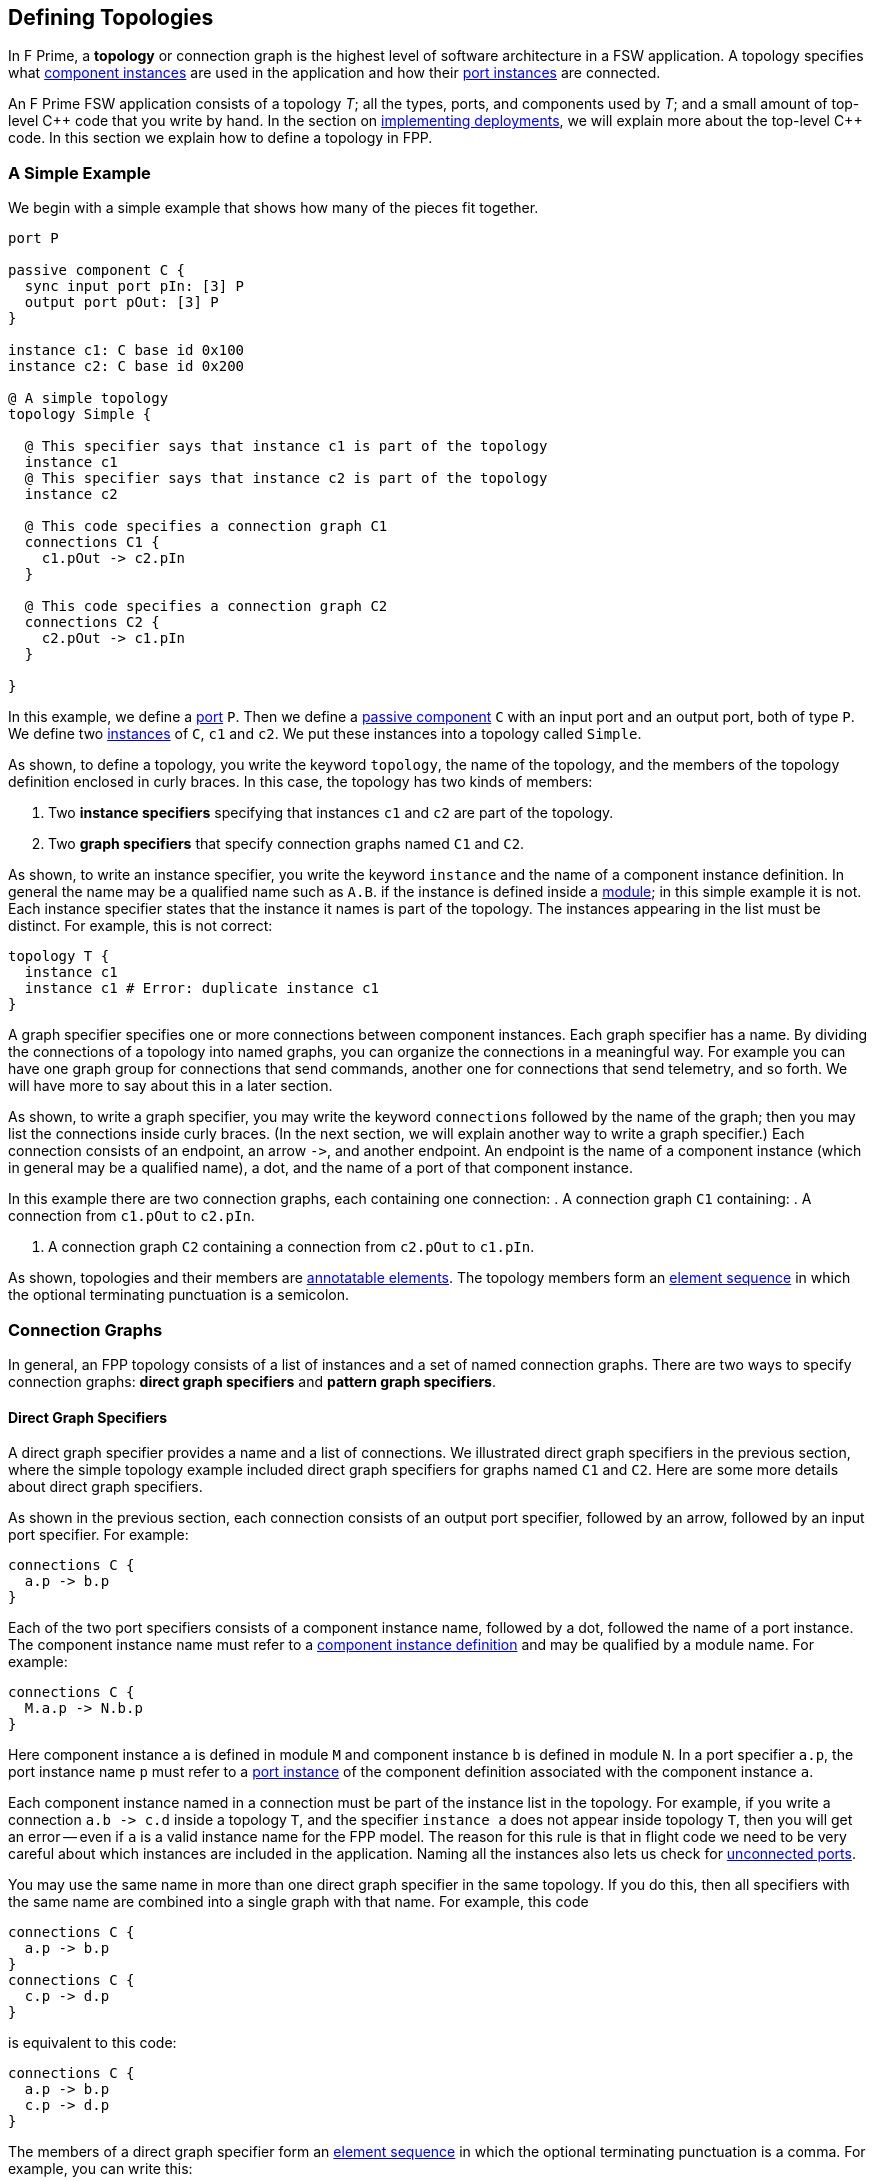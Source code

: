 == Defining Topologies

In F Prime, a *topology* or connection graph is the
highest level of software architecture in a FSW application.
A topology specifies what
<<Defining-Component-Instances,component instances>>
are used in the application and how their
<<Defining-Components_Port-Instances,port instances>>
are connected.

An F Prime FSW application consists of a topology _T_;
all the types, ports, and components used by _T_;
and a small amount of top-level {cpp} code that you write by hand.
In the section on
<<Writing-C-Plus-Plus-Implementations_Implementing-Deployments,
implementing deployments>>, we will explain more about the top-level
{cpp} code.
In this section we explain how to define a topology in FPP.

=== A Simple Example

We begin with a simple example that shows how many of the pieces
fit together.

[source,fpp]
----
port P

passive component C {
  sync input port pIn: [3] P
  output port pOut: [3] P
}

instance c1: C base id 0x100
instance c2: C base id 0x200

@ A simple topology
topology Simple {

  @ This specifier says that instance c1 is part of the topology
  instance c1
  @ This specifier says that instance c2 is part of the topology
  instance c2

  @ This code specifies a connection graph C1
  connections C1 {
    c1.pOut -> c2.pIn
  }

  @ This code specifies a connection graph C2
  connections C2 {
    c2.pOut -> c1.pIn
  }

}
----

In this example, we define a <<Defining-Ports,port>> `P`.
Then we define a <<Defining-Components,passive component>> `C`
with an input port and an output port, both of type `P`.
We define two  <<Defining-Component-Instances,instances>> of
`C`, `c1` and `c2`.
We put these instances into a topology called `Simple`.

As shown, to define a topology, you write the keyword `topology`,
the name of the topology, and the members of the topology
definition enclosed in curly braces.
In this case, the topology has two kinds of members:

. Two *instance specifiers* specifying that instances
`c1` and `c2` are part of the topology.

. Two *graph specifiers* that specify connection graphs
named `C1` and `C2`.

As shown, to write an instance specifier, you write the
keyword `instance` and the name of a component instance
definition.
In general the name may be a qualified name such as `A.B`.
if the instance is defined inside a
<<Defining-Modules,module>>; in this simple
example it is not.
Each instance specifier states that the instance it names
is part of the topology.
The instances appearing in the list must be distinct.
For example, this is not correct:

[source,fpp]
--------
topology T {
  instance c1
  instance c1 # Error: duplicate instance c1
}
--------

A graph specifier specifies one or more connections
between component instances.
Each graph specifier has a name.
By dividing the connections of a topology into named
graphs, you can organize the connections in a meaningful way.
For example you can have one graph group
for connections that send commands, another one
for connections that send telemetry, and so forth.
We will have more to say about this in a later section.

As shown, to write a graph specifier, you may write the keyword `connections`
followed by the name of the graph; then you may list
the connections inside curly braces.
(In the next section, we will explain another way to write a graph specifier.)
Each connection consists of an endpoint, an arrow `pass:[->]`,
and another endpoint.
An endpoint is the name of a component instance
(which in general may be a qualified name), a dot,
and the name of a port of that component instance.

In this example there are two connection graphs, each containing
one connection:
. A connection graph `C1` containing:
. A connection from `c1.pOut` to `c2.pIn`.



. A connection graph `C2` containing a connection from `c2.pOut` to `c1.pIn`.

As shown, topologies and their members are
<<Writing-Comments-and-Annotations_Annotations,annotatable elements>>.
The topology members form an
<<Defining-Constants_Multiple-Definitions-and-Element-Sequences,
element sequence>> in which the optional
terminating punctuation is a semicolon.

=== Connection Graphs

In general, an FPP topology consists of a list of instances
and a set of named connection graphs.
There are two ways to specify connection graphs:
*direct graph specifiers* and *pattern graph specifiers*.

==== Direct Graph Specifiers

A direct graph specifier provides a name and a list
of connections.
We illustrated direct graph specifiers in the
previous section, where the simple topology example
included direct graph specifiers for graphs named
`C1` and `C2`.
Here are some more details about direct graph specifiers.

As shown in the previous section, each connection consists
of an output port specifier, followed by an arrow, followed
by an input port specifier.
For example:

[source,fpp]
--------
connections C {
  a.p -> b.p
}
--------

Each of the two port specifiers consists of a component
instance name, followed by a dot, followed the name of a port instance.
The component instance name must refer to a
<<Defining-Component-Instances,component instance definition>>
and may be qualified by a module name.
For example:

[source,fpp]
--------
connections C {
  M.a.p -> N.b.p
}
--------

Here component instance `a` is defined in module `M` and component
instance `b` is defined in module `N`.
In a port specifier `a.p`, the port instance name `p` must refer to a
<<Defining-Components_Port-Instances,port instance>> of the
component definition associated with the component instance `a`.

Each component instance named in a connection must be part of the
instance list in the topology.
For example, if you write a connection `a.b pass:[->] c.d` inside
a topology `T`, and the specifier `instance a` does not
appear inside topology `T`, then you will get an error --
even if `a` is a valid instance name for the FPP model.
The reason for this rule is that in flight code we need
to be very careful about which instances are included
in the application.
Naming all the instances also lets us check for
<<Analyzing-and-Translating-Models_Checking-Models,
unconnected ports>>.

You may use the same name in more than one direct
graph specifier in the same topology.
If you do this, then all specifiers with the same
name are combined into a single graph with that name.
For example, this code

[source,fpp]
--------
connections C {
  a.p -> b.p
}
connections C {
  c.p -> d.p
}
--------

is equivalent to this code:

[source,fpp]
--------
connections C {
  a.p -> b.p
  c.p -> d.p
}
--------

The members of a direct graph specifier form an
<<Defining-Constants_Multiple-Definitions-and-Element-Sequences,
element sequence>> in which the optional
terminating punctuation is a comma.
For example, you can write this:

[source,fpp]
--------
connections C { a.p -> b.p, c.p -> d.p }
--------

The connections appearing in direct graph specifiers must obey the
following rules:

* Each connection must go from an output port instance to
an input port instance.

* The types of the ports must match, except that a
<<Defining-Components_Port-Instances_Serial-Port-Instances,
serial port instance>> may be connected to a port of any
type.
In particular, serial to serial connections are allowed.

* If a typed port _P_ is connected to a serial port in either direction,
then the port type of _P_ may not specify a
<<Defining-Ports_Returning-Values,return type>>.

==== Pattern Graph Specifiers

A few connection patterns are so common in F Prime that they
get special treatment in FPP.
For example, an F Prime topology typically includes an
instance of the component `Svc.Time`.
This component has a port `timeGetPort`
of type `Fw.Time` that other components can use to get the system
time.
Any component that gets the system time
(and there are usually several) has a connection to
the `timeGetPort` port of the `Svc.Time` instance.

Suppose you are constructing a topology in which
(1) `sysTime` is an instance of `Svc.Time`; and (2)
each of the instances
`a`, `b`, `c`, etc., has a
<<Defining-Components_Special-Port-Instances_Time-Get-Ports, time get port>>
`timeGetOut` port connected to `sysTime.timeGetPort`,
If you used a direct graph specifier to write all these connections,
the result might look like this:

[source,fpp]
--------
connections Time {
  a.timeGetOut -> sysTime.timeGetPort
  b.timeGetOut -> sysTime.timeGetPort
  c.timeGetOut -> sysTime.timeGetPort
  ...
}
--------

This works, but it is tedious and repetitive. So FPP provides
a better way: you can use a *pattern graph specifier*
to specify this common pattern.
You can write

[source,fpp]
--------
time connections instance sysTime
--------

This code says the following:

. Use the instance `sysTime` as the instance of `Fw.Time`
for the time connection pattern.

. Automatically construct a direct graph specifier named `Time`.
In this direct graph specifier, include one connection
from each component instance that has a time get port
to the input port of `sysTime` of type `Fw.Time`.

The result is as if you had written the direct graph specifier
yourself.
All the other rules for direct graph specifiers apply: for example,
if you write another direct graph specifier with name `Time`, then
the connections in that specifier are merged with the connections
generated by the pattern specifier.

In the example above, we call `time` the *kind* of the pattern
graph specifier.
We call `sysTime` the *source instance* of the pattern.
It is the source of all the time pattern connections
in the topology.
We call the instances that have time get ports (and so contribute
connections to the pattern) the *target instances*.
They are the instances targeted by the pattern once the source
instance is named.

Table <<pattern-graph-specifiers>> shows the pattern graph
specifiers allowed in FPP.
The columns of the table have the following meanings:

* *Kind:* The keyword or keywords denoting the kind.
When writing the specifier, these appear just before
the keyword `connections`, as shown above for the time example.

* *Source Instance:* The source instance for the pattern.

* *Target Instances:* The target instances for the pattern.

* *Graph Name:* The name of the connection graph
generated by the pattern.

* *Connections:* The connections generated by the pattern.

The command pattern specifier generates three connection graphs:
`Command`, `CommandRegistration`, and `CommandResponse`.

[[pattern-graph-specifiers]]
.Pattern Graph Specifiers
|===
|Kind|Source Instance|Target Instances|Graph Name|Connections

|
|
|
|`Command`
|All connections from the unique output port of type `Fw::Cmd`
of the source instance to the
<<Defining-Components_Special-Port-Instances_Command-Ports,
`command` `recv` port>>
of each target instance.

|`command`
|An instance of `Svc.CommandDispatcher` or a similar component for
dispatching commands.
The instance must have a unique output port of type `Fw.Cmd`,
a unique input port of type `Fw.CmdReg`, and a unique
input port of type `Fw.CmdResponse`.
|Each instance that has
<<Defining-Components_Special-Port-Instances_Command-Ports,
command ports>>.
|`CommandRegistration`
|All connections from the
<<Defining-Components_Special-Port-Instances_Command-Ports,
`command` `reg` port>> of each target instance to the
unique input port of type `Fw.CmdReg` of the source instance.

|
|
|
|`CommandResponse`
|All connections from the
<<Defining-Components_Special-Port-Instances_Command-Ports,
`command` `resp` port>> of each target instance to the
unique input port of type `Fw.CmdResponse` of the source instance.

|`event`
|An instance of `Svc.ActiveLogger` or a similar component for
logging event reports.
The instance must have a unique input port of type
`Fw.Log`.
|Each instance that has an 
<<Defining-Components_Special-Port-Instances_Event-Ports,
`event` port>>.
|`Events`
|All connections from the
<<Defining-Components_Special-Port-Instances_Event-Ports,
`event` port>> of each target instance to the unique
input port of type `Fw.Log` of the source instance.

|`health`
|An instance of `Svc.Health` or a similar component for
health monitoring.
The instance must have a unique output port of type
`Svc.Ping` and a unique input port of type `Svc.Ping`.
|Each instance other than the source instance
that has a unique output port of type
`Svc.Ping` and a unique input port of type `Svc.Ping`.
|`Health`
|(1) All connections from the unique output port of type
`Svc.Ping` of each target instance to the unique input
port of type `Svc.Ping` of the source instance.
(2) All connections from the unique output port of type
`Svc.Ping` of the source instance to the unique
input port of type `Svc.Ping` of each target instance.

|`param`
|An instance of `Svc.PrmDb` or a similar component representing
a database of parameters.
The instance must have a unique input port of type `Fw.PrmGet`
and a unique input port of type `Fw.PrmSet`.
|Each instance that has
<<Defining-Components_Special-Port-Instances_Parameter-Ports,
parameter ports>>.
|`Parameters`
|(1) All connections from the
<<Defining-Components_Special-Port-Instances_Parameter-Ports,
`param` `get` port>> of each target instance
to the unique input port of type `Fw.PrmGet` of the source instance.
(2) All connections from the
<<Defining-Components_Special-Port-Instances_Parameter-Ports,
`param` `set` port>> of each target instance
to the unique input port of type `Fw.PrmSet` of the source instance.

|`telemetry`
|An instance of `Svc.TlmChan` or a similar component for
storing channelized telemetry.
The instance must have a unique input port of type `Fw.Tlm`.
|Each instance that has a <<Defining-Components_Special-Port-Instances_Telemetry-Ports,
telemetry port>>.
|`Telemetry`
|All connections from the
<<Defining-Components_Special-Port-Instances_Telemetry-Ports,
`telemetry` port>> of each target instance to the unique input
port of type `Fw.Tlm` of the source instance.

|`text` `event`
|An instance of `Svc.PassiveTextLogger` or a similar component
for logging event reports in textual form.
The instance must have a unique input port of type `Fw.LogText`.
|Each instance that has a <<Defining-Components_Special-Port-Instances_Event-Ports,
`text` `event` port>>.
|`TextEvents`
|All connections from the
<<Defining-Components_Special-Port-Instances_Event-Ports,
`text` `event` port>> of each target instance to the unique
input port of type `Fw.LogText` of the source instance.

|`time`
|An instance of `Svc.Time` or a similar component for providing
the system time.
The instance must have a unique input port of type `Fw.Time`.
|Each instance that has a
<<Defining-Components_Special-Port-Instances_Time-Get-Ports,
`time` `get` port>>.
|`Time`
|All connections from the
<<Defining-Components_Special-Port-Instances_Time-Get-Ports,
`time` `get` port>> of each target instance to the unique
input port of type `Fw.Time` of the source instance.

|===

Here are some rules for writing graph pattern specifiers:

. At most one occurrence of each pattern kind is allowed in
each topology.

. For each pattern, the required ports shown in the table
must exist and must be unambiguous.
For example, if you write a time pattern
+
[source,fpp]
--------
time connections instance sysTime
--------
+
then you will get an error if `sysTime` has no
input ports of type `Fw.Time`,
You will also get an error if `sysTime` has two or more
such ports.

The default behavior for a pattern is
to generate the connections for all target instances
as shown in the table.
If you wish, you may generate connections for a selected
set of target instances.
To do this, you write a list of target instances enclosed in
curly braces after the source instance.
For example, suppose a topology contains instances
`a`, `b`, and `c` each of which has an output port
that satisfies the time pattern.
And suppose that `sysTime` is an instance of `Svc.Time`.
Then if you write this pattern

[source,fpp]
--------
time connections instance sysTime
--------

you will get a connection graph `Time` containing
time connections from each of `a`, `b`, and `c` to `sysTime`.
But if you write this pattern

[source,fpp]
--------
time connections instance sysTime {
  a
  b
}
--------

then you will just get the connections from `a` and `b`
to `sysTime`.
The instances `a` and `b` must be valid target instances
for the pattern.

As with connections, you can write the instances `a` and `b`
each on its own line, or you can separate them with commas:

[source,fpp]
--------
time connections instance sysTime { a, b }
--------

=== Port Numbering

As discussed in the
<<Defining-Components_Port-Instances_Arrays-of-Port-Instances,
section on defining components>>,
each named port instance is actually an array of
one or more port instances.
When the size of the array exceeds one, you
must specify the port number (i.e., the array index)
of each connection going into or out of the port instance.
In FPP, there are three ways to specify port numbers:
explicit numbering, matched numbering, and general numbering.

==== Explicit Numbering

To use explicit numbering, you provide an explicit port number
for a connection endpoint.
You write the port number as a 
<<Defining-Constants_Expressions,numeric expression>>
in square brackets, immediately following the port name.
The port numbers start at zero.

For example, the `RateGroups` graph of the Ref (reference) topology in the F Prime 
repository defines the rate group connections.
It contains the following connection:

[source,fpp]
--------
rateGroupDriverComp.CycleOut[Ports.RateGroups.rateGroup1] -> rateGroup1Comp.CycleIn
rateGroup1Comp.RateGroupMemberOut[0] -> SG1.schedIn
rateGroup1Comp.RateGroupMemberOut[1] -> SG2.schedIn
rateGroup1Comp.RateGroupMemberOut[2] -> chanTlm.Run
rateGroup1Comp.RateGroupMemberOut[3] -> fileDownlink.Run
--------

The first line says to connect the port at index
`Ports.RateGroups.rateGroup1` of `rateGroupDriverComp.CycleOut`
to `rateGroup1Comp.CycleIn`.
The symbol `Ports.RateGroups.rateGroup1` is an enumerated constant, defined
like this:

[source,fpp]
----
module Ports {

  enum RateGroups {
    rateGroup1
    rateGroup2
    rateGroup3
  }

}
----

The second and following lines say to connect the ports of
`rateGroup1Comp.RateGroupMemberOut` at the indices 0, 1, 2, and 3
in the manner shown.

As another example, the `Downlink` graph of the reference topology 
contains the following connection:

[source,fpp]
--------
downlink.framedAllocate -> staticMemory.bufferAllocate[Ports.StaticMemory.downlink]
--------

This line says to connect `downlink.framedAllocate` to
`staticMemory.bufferAllocate` at index
`Port.StaticMemory.downlink`.
Again the port index is a symbolic constant.

If you wish, you may write two explicit port numbers,
one at each endpoint.
For example:

[source,fpp]
--------
a.b[0] -> c.d[1]
--------

Here are some rules to keep in mind when using explicit numbering:

. You can write any numeric expression as a port number.
Each port number must be in bounds for the port (greater than
or equal to zero and less than the size of the port array).
If you write a port number that is out of bounds, you will get an error.

. Use symbolic constants judiciously.
Avoid scattering "magic" literal
constants throughout the topology definition.
For example:

.. The Ref topology uses the symbolic constants
`Ports.RateGroups.rateGroup1` and `Ports.StaticMemory.downlink`, as shown
above.
Because these constants appear in several different places, it is 
better to use symbolic constants here.
Using literal constants would decrease readability and increase
the chance of using incorrect or inconsistent numbers.

.. The Ref topology uses the literal constants 0, 1, 2, and 3
to connect the ports of `rateGroup1Comp.RateGroupMemberOut`.
Here there are no obvious names to associate with the numbers, 
the numbers go in sequence, and all the numbers appear together in one place.
So there is no clear benefit to giving them names.

. Remember that in F Prime, multiple connections can go to the same
input port, but only one connection can go from each output port.
For example, this code is allowed:
+
[source,fpp]
--------
c1.p1 -> c2.p[0]
c1.p2 -> c2.p[0] # OK: Two connections into c2.p[0]
--------
+
But this code is incorrect:
+
[source,fpp]
--------
c1.p[0] -> c2.p1
c1.p[0] -> c2.p2 # Error: Two connections out of c1.p[0]
--------

. Use explicit numbering as little as possible.
Instead, use matched numbering or general numbering
(described in the next sections) and let FPP
do the numbering for you.
In particular, avoid writing zero indices such as
`c.p[0]` except in cases where you need to control the assignment
of numbers, such as in the rate group example shown above.
In other cases, write `c.p` and let FPP infer
the zero index.
For example, this is what we did in the section on
<<Defining-Topologies_Connection-Graphs_Direct-Graph-Specifiers,
direct graph specifiers>>.

==== Matched Numbering

*Automatic matching:*
After resolving
<<Defining-Topologies_Port-Numbering_Explicit-Numbering,
explicit numbering>>, the FPP translator applies
*matched numbering*.
In this step, the translator numbers all pairs of
<<Defining-Components_Matched-Ports,matched ports>>.

Matched numbering is essential for resolving the command and health
<<Defining-Topologies_Connection-Graphs_Pattern-Graph-Specifiers,
patterns>>, each of which has matched ports.
You can also use matched numbering in conjunction with direct
graph specifiers.
For example, the Ref topology contains the following connections:

[source,fpp]
--------
connections Sequencer {
  cmdSeq.comCmdOut -> cmdDisp.seqCmdBuff
  cmdDisp.seqCmdStatus -> cmdSeq.cmdResponseIn
}

connections Uplink {
  ...
  uplink.comOut -> cmdDisp.seqCmdBuff
  cmdDisp.seqCmdStatus -> uplink.cmdResponseIn
  ...
}
--------

The port `cmdDisp.seqCmdBuff` port of the command dispatcher receives
command input from the command sequencer or from the ground.
The corresponding command response goes out on
port `cmdDisp.seqCmdStatus`.
These two ports are matched in the definition of the Command
Sequencer component.

When you use matched numbering with direct graph specifiers, you
must obey the following rules:

. When a component has the matching specifier
`match p1 with p2`, for every matched connection between `p1`
and another component, there must be a corresponding
connection between that other component and `p2`.

. You can use explicit numbering, and the automatic matching
will work around the numbers you supply if it can.
However, you may not do this in a way that makes the matching impossible.
For example, you may not connect `p1[0]` to another component
and `p2[1]` to the same component, because this connection
forces a mismatch.

If you violate these rules, you will get an error during
analysis.

*Manual matching:*
Automatic matched numbering works when each matched pair of connections
goes between the same two components, one of which
has a matched pair of ports.
If the matching does not follow this pattern, then automatic matched
numbering will not work, and you will need to use explicit port
numbers to express the matching.
For example, the Ref topology contains these connections:

[source,fpp]
--------
comm.allocate -> staticMemory.bufferAllocate[Ports.StaticMemory.uplink]
comm.$recv -> uplink.framedIn
uplink.framedDeallocate -> staticMemory.bufferDeallocate[Ports.StaticMemory.uplink]
--------

In this case the `staticMemory` instance requires that pairs of
allocation and deallocation requests for the same memory
go to the same port.
But the allocation request comes from `comm`,
and the deallocation request comes from `uplink`.
Since the allocation and deallocation connections go to different
component instances, we can't used automatic matched numbering.
Instead we define a symbolic constant `Ports.StaticMemory.uplink`
and use that twice to do the matching by hand.

==== General Numbering

After resolving 
<<Defining-Topologies_Port-Numbering_Explicit-Numbering,
explicit numbering>> and
<<Defining-Topologies_Port-Numbering_Matched-Numbering,
matched numbering>>,
the FPP translator applies
*general numbering*.
In this step, the translator uses the following algorithm to
fill in any remaining unassigned
port numbers:

. Traverse the connections in a deterministic order.
The order is fully described in _The FPP Language Specification_.

. For each connection

.. If the output port number is unassigned, then set it to the
lowest available port number.

.. If the input port number is unassigned, then set it to zero.

For example, consider the following connections:

[source,fpp]
--------
a.p -> b.p
a.p -> c.p
--------

After general numbering, the connections could be numbered
as follows:

[source,fpp]
--------
a.p[0] -> b.p[0]
a.p[1] -> c.p[0]
--------


=== Importing Topologies

It is often useful to decompose a flight software project
into several topologies.
For example, a project might have the following topologies:

. A topology for command and data handling (CDH) with
components such as a command dispatcher, an event logger, a telemetry data 
base,
a parameter database, and components for managing files.

. Various subsystem topologies, for example power, thermal,
attitude control, etc.

. A release topology.

Each of the subsystem topologies might include the CDH topology.
The release topology might include the CDH topology
and each of the subsystem topologies.
Further, to enable modular testing, it is useful for 
each topology to be able to run on its own.

In FPP, the way we accomplish these goals is to *import*
one topology into another one.
In this section of the User Guide, we explain how to do that.

==== Importing Instances and Connections

To import a topology `A` into a topology `B`, you write
`import A` inside topology `B`, like this:

[source,fpp]
--------
topology B {
  
  import A

  ...

}
--------

You may add instances and connections as usual to `B`, as shown
by the dots.

When you do this, the FPP translator does the following:

. *Resolve `A`:* Resolve all pattern graph
specifiers in `A`, and resolve all explicit port numbers in `A`.
Call the resulting topology `T`.

. *Form the instances of `B`:*
Take the union of the instances specified in `T` and
the instances specified in `B`, counting any duplicates once.
These are the instances of `B`.

. *Form the connections of `B`:*
Take the union of the connection graphs specified in `T` and
the connection graphs specified in `B`.
If each of `T` and `B` has a connection between the same
ports, then each becomes a separate connection in `B`.

. *Resolve `B`:* Resolve the pattern graph specifies of `B`.
Apply matched numbering and general numbering to `B`.

For example, suppose topologies `A` and `B` are defined
as follows:

[source,fpp]
--------
topology A {

  instance a
  instance b

  connections C1 {
    a.p1 -> b.p
  }

}

topology B {

  import A

  instance c

  connections C1 {
    a.p1 -> c.p
  }

  connections C2 {
    a.p2 -> c.p
  }

}
--------

After import resolution, `B` is equivalent to this topology:

[source,fpp]
--------
topology B {

  instance a
  instance b
  instance c

  connections C1 {
    a.p1 -> b.p
    a.p1 -> c.p
  }

  connections C2 {
    a.p2 -> c.p
  }

}
--------

Notice that the `C1` connections of `A` are merged with the `C1`
connections of `B`.

==== Private Instances

Often when importing topology `A` into topology `B`, you
want to include one or more instances in `A` that exist just
for running `A`, but that you don't want imported into `B`.
For example, `A` could have an instance `cStub` which is a stub version of 
a component `c` that is fully implemented in `B`.
In this case

* When running `A` you may need `cStub`; the topology
may not run or may not even compile without it.

* When importing `A` into `B` you don't want to import
`cStub`, because it is superseded by the real implementation `c` in `B`.
Also, any connections to `cStub` in `A` should be replaced
by connections to `c` in `B`.

To handle this case, you can make `cStub` a *private* instance
of `A` and `c` an instance of `B`.
When you import `B` into `A`, `cStub` will not become an instance
of `B`.
Further, no connections in `A` involving `cStub` will be imported
into `B`.

As an example, suppose we revise topology `A` from the previous
section as follows:

[source,fpp]
--------
topology A {

  instance a
  instance b
  private instance d

  connections C1 {
    a.p1 -> b.p
  }

  connections C2 {
    a.p1 -> d.p
  }

}
--------

Notice that we have added an instance `d` to topology
`A`, and we have declared `d` private to `A`.
We have also added a new connection to `d` in the
connection graph `C2`.

Now suppose that we use the same definition of `B` given 
in the previous section.
After import resolution, `B` will still be equivalent
to the topology shown at the end of the last section:
we have added an instance and a connection to `A`,
but the instance is private and the connection goes
from a private instance, so neither the instance nor
the connection is imported into `B`.

==== Multiple Imports

Multiple imports are allowed.
For example:

[source,fpp]
--------
topology A {

  import B
  import C

  ...

}
--------

This has the obvious meaning: both topology `B` and
topology `C` are imported into topology `A`, according
to the rules described above.

Each topology may appear at most once in the import list.
For example, this is incorrect:

[source,fpp]
--------
topology A {

  import B
  import B # Error: B imported twice

}
--------

==== Transitive Imports

In general, transitive imports are allowed.
For example, topology `A` may import topology `B`,
and topology `B` may import topology `C`.
Resolution works bottom-up on the import graph:
for example, first we resolve `C`, and then we resolve `B`,
and then we resolve `A`.

Cycles in the import graph are not allowed.
For example, if `A` imports `B` and `B` imports `C`
and `C` imports `A`, you will get an error.

=== Include Specifiers

You can include code from another file in a topology definition.
You do this by writing an *include specifier*.
We will explain more about this in the section on
<<Specifying-Models-as-Files_Include-Specifiers,include specifiers>>
below.
